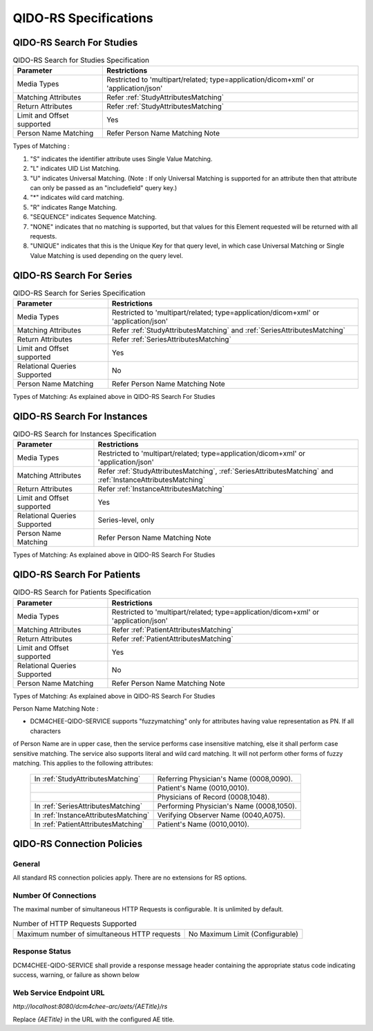 QIDO-RS Specifications
^^^^^^^^^^^^^^^^^^^^^^

.. _qido-rs-search-for-studies:

QIDO-RS Search For Studies
""""""""""""""""""""""""""

.. csv-table:: QIDO-RS Search for Studies Specification
   :header: "Parameter", "Restrictions"

   "Media Types", "Restricted to 'multipart/related; type=application/dicom+xml' or 'application/json'"
   "Matching Attributes", "Refer :ref:`StudyAttributesMatching`"
   "Return Attributes", "Refer :ref:`StudyAttributesMatching`"
   "Limit and Offset supported", "Yes"
   "Person Name Matching", "Refer Person Name Matching Note"

.. csv-table:: QIDO-RS Study Attribute Matching
   :name: StudyAttributesMatching
   :header: "Attributes Names", "Tag", "Query Keys Matching (SCP)", "Return Attributes (SCP)"
   :file: study-attribute-matching.csv

Types of Matching :

1. "S" indicates the identifier attribute uses Single Value Matching.
2. "L" indicates UID List Matching.
3. "U" indicates Universal Matching. (Note : If only Universal Matching is supported for an attribute then that attribute can only be passed as an "includefield" query key.)
4. "*" indicates wild card matching.
5. "R" indicates Range Matching.
6. "SEQUENCE" indicates Sequence Matching.
7. "NONE" indicates that no matching is supported, but that values for this Element requested will be returned with all requests.
8. "UNIQUE" indicates that this is the Unique Key for that query level, in which case Universal Matching or Single Value Matching is used depending on the query level.

.. _qido-rs-search-for-series:

QIDO-RS Search For Series
"""""""""""""""""""""""""

.. csv-table:: QIDO-RS Search for Series Specification
   :header: "Parameter", "Restrictions"

   "Media Types", "Restricted to 'multipart/related; type=application/dicom+xml' or 'application/json'"
   "Matching Attributes", "Refer :ref:`StudyAttributesMatching` and :ref:`SeriesAttributesMatching`"
   "Return Attributes", "Refer :ref:`SeriesAttributesMatching`"
   "Limit and Offset supported", "Yes"
   "Relational Queries Supported", "No"
   "Person Name Matching", "Refer Person Name Matching Note"

Types of Matching: As explained above in QIDO-RS Search For Studies

.. csv-table:: QIDO-RS Series Attribute Matching
   :name: SeriesAttributesMatching
   :header: "Attributes Names", "Tag", "Query Keys Matching (SCP)", "Return Attributes (SCP)"
   :file: series-attribute-matching.csv

.. _qido-rs-search-for-instances:

QIDO-RS Search For Instances
""""""""""""""""""""""""""""

.. csv-table:: QIDO-RS Search for Instances Specification
   :header: "Parameter", "Restrictions"

   "Media Types", "Restricted to 'multipart/related; type=application/dicom+xml' or 'application/json'"
   "Matching Attributes", "Refer :ref:`StudyAttributesMatching`, :ref:`SeriesAttributesMatching` and :ref:`InstanceAttributesMatching`"
   "Return Attributes", "Refer :ref:`InstanceAttributesMatching`"
   "Limit and Offset supported", "Yes"
   "Relational Queries Supported", "Series-level, only"
   "Person Name Matching", "Refer Person Name Matching Note"

Types of Matching: As explained above in QIDO-RS Search For Studies

.. csv-table:: QIDO-RS Instance Attribute Matching
   :name: InstanceAttributesMatching
   :header: "Attributes Names", "Tag", "Query Keys Matching (SCP)", "Return Attributes (SCP)"
   :file: instance-attribute-matching.csv

.. _qido-rs-search-for-patients:

QIDO-RS Search For Patients
"""""""""""""""""""""""""""

.. csv-table:: QIDO-RS Search for Patients Specification
   :header: "Parameter", "Restrictions"

   "Media Types", "Restricted to 'multipart/related; type=application/dicom+xml' or 'application/json'"
   "Matching Attributes", "Refer :ref:`PatientAttributesMatching`"
   "Return Attributes", "Refer :ref:`PatientAttributesMatching`"
   "Limit and Offset supported", "Yes"
   "Relational Queries Supported", "No"
   "Person Name Matching", "Refer Person Name Matching Note"

Types of Matching: As explained above in QIDO-RS Search For Studies

.. csv-table:: QIDO-RS Patient Attribute Matching
   :name: PatientAttributesMatching
   :header: "Attributes Names", "Tag", "Query Keys Matching (SCP)", "Return Attributes (SCP)"
   :file: patient-attribute-matching.csv


Person Name Matching Note :

- DCM4CHEE-QIDO-SERVICE supports "fuzzymatching" only for attributes having value representation as PN. If all characters
of Person Name are in upper case, then the service performs case insensitive matching, else it shall perform case
sensitive matching. The service also supports literal and wild card matching. It will not perform other forms of fuzzy matching.
This applies to the following attributes:

   +--------------------------------------+------------------------------------------+
   | In :ref:`StudyAttributesMatching`    | Referring Physician's Name (0008,0090).  |
   +--------------------------------------+------------------------------------------+
   |                                      | Patient's Name (0010,0010).              |
   +--------------------------------------+------------------------------------------+
   |                                      | Physicians of Record (0008,1048).        |
   +--------------------------------------+------------------------------------------+
   | In :ref:`SeriesAttributesMatching`   | Performing Physician's Name (0008,1050). |
   +--------------------------------------+------------------------------------------+
   | In :ref:`InstanceAttributesMatching` | Verifying Observer Name (0040,A075).     |
   +--------------------------------------+------------------------------------------+
   | In :ref:`PatientAttributesMatching`  | Patient's Name (0010,0010).              |
   +--------------------------------------+------------------------------------------+

.. _qido-rs-connection-policies:

QIDO-RS Connection Policies
"""""""""""""""""""""""""""

.. _qido-rs-general:

General
'''''''
All standard RS connection policies apply. There are no extensions for RS options.

.. _qido-rs-number-of-connections:

Number Of Connections
'''''''''''''''''''''
The maximal number of simultaneous HTTP Requests is configurable. It is unlimited by default.

.. csv-table:: Number of HTTP Requests Supported

   "Maximum number of simultaneous HTTP requests", "No Maximum Limit (Configurable)"

.. _qido-rs-response-status:

Response Status
'''''''''''''''
DCM4CHEE-QIDO-SERVICE shall provide a response message header containing the appropriate status code indicating success, warning, or failure as shown below

.. csv-table:: HTTP Standard Response Codes
   :header: "Code", "Name", "Description"
   :file: http-standard-response-codes.csv


Web Service Endpoint URL
''''''''''''''''''''''''

*http://localhost:8080/dcm4chee-arc/aets/{AETitle}/rs*

Replace *{AETitle}* in the URL with the configured AE title.